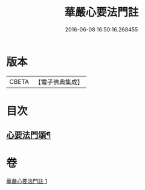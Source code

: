 #+TITLE: 華嚴心要法門註 
#+DATE: 2016-06-08 16:50:16.268455

* 版本
 |     CBETA|【電子佛典集成】|

* 目次
** [[file:KR6e0130_001.txt::001-0426c6][心要法門頌¶]]

* 卷
[[file:KR6e0130_001.txt][華嚴心要法門註 1]]

